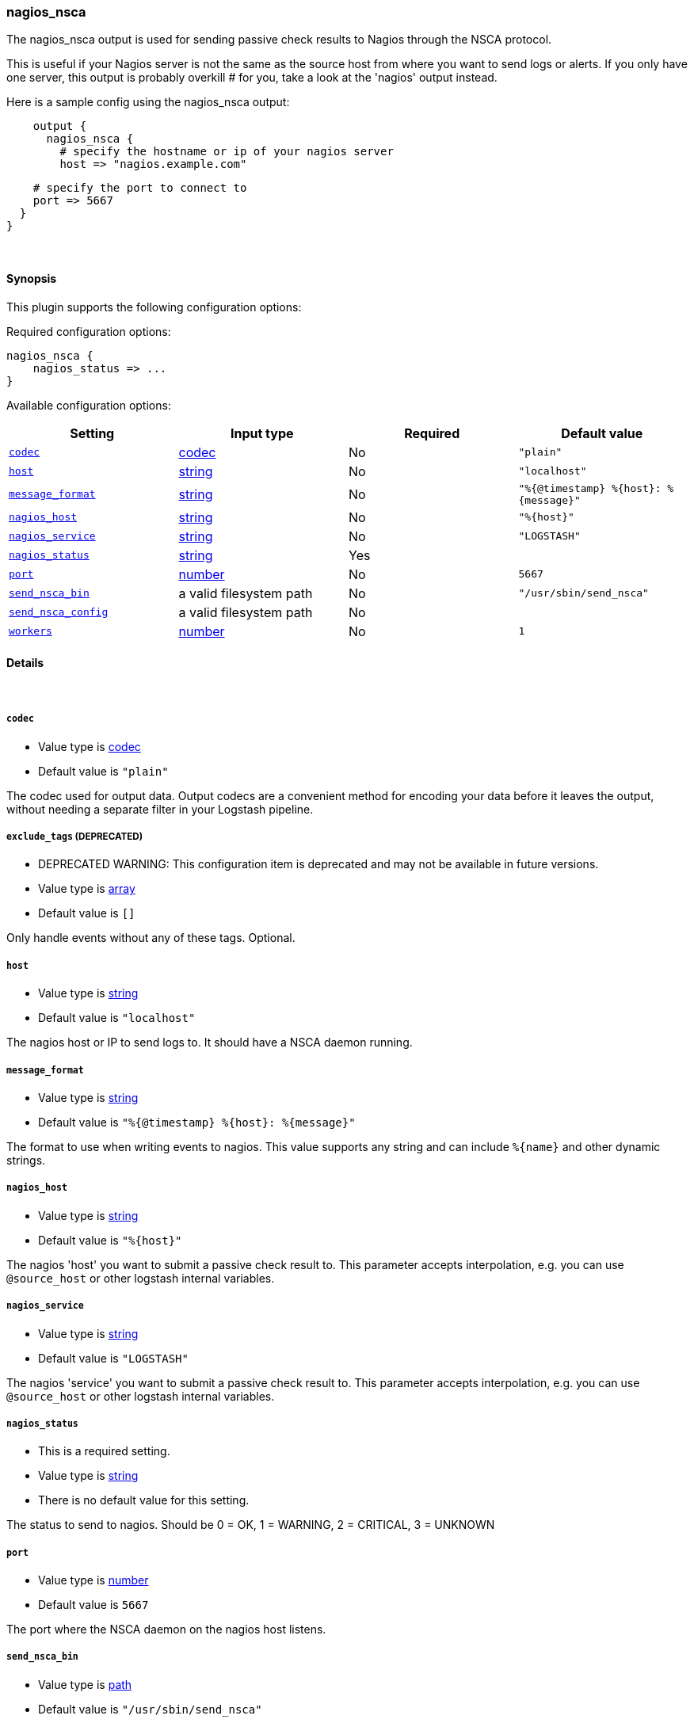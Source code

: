 [[plugins-outputs-nagios_nsca]]
=== nagios_nsca



The nagios_nsca output is used for sending passive check results to Nagios
through the NSCA protocol.

This is useful if your Nagios server is not the same as the source host from
where you want to send logs or alerts. If you only have one server, this
output is probably overkill # for you, take a look at the 'nagios' output
instead.

Here is a sample config using the nagios_nsca output:
[source,ruby]
    output {
      nagios_nsca {
        # specify the hostname or ip of your nagios server
        host => "nagios.example.com"

        # specify the port to connect to
        port => 5667
      }
    }

&nbsp;

==== Synopsis

This plugin supports the following configuration options:


Required configuration options:

[source,json]
--------------------------
nagios_nsca {
    nagios_status => ...
}
--------------------------



Available configuration options:

[cols="<,<,<,<m",options="header",]
|=======================================================================
|Setting |Input type|Required|Default value
| <<plugins-outputs-nagios_nsca-codec>> |<<codec,codec>>|No|`"plain"`
| <<plugins-outputs-nagios_nsca-host>> |<<string,string>>|No|`"localhost"`
| <<plugins-outputs-nagios_nsca-message_format>> |<<string,string>>|No|`"%{@timestamp} %{host}: %{message}"`
| <<plugins-outputs-nagios_nsca-nagios_host>> |<<string,string>>|No|`"%{host}"`
| <<plugins-outputs-nagios_nsca-nagios_service>> |<<string,string>>|No|`"LOGSTASH"`
| <<plugins-outputs-nagios_nsca-nagios_status>> |<<string,string>>|Yes|
| <<plugins-outputs-nagios_nsca-port>> |<<number,number>>|No|`5667`
| <<plugins-outputs-nagios_nsca-send_nsca_bin>> |a valid filesystem path|No|`"/usr/sbin/send_nsca"`
| <<plugins-outputs-nagios_nsca-send_nsca_config>> |a valid filesystem path|No|
| <<plugins-outputs-nagios_nsca-workers>> |<<number,number>>|No|`1`
|=======================================================================



==== Details

&nbsp;

[[plugins-outputs-nagios_nsca-codec]]
===== `codec` 

  * Value type is <<codec,codec>>
  * Default value is `"plain"`

The codec used for output data. Output codecs are a convenient method for encoding your data before it leaves the output, without needing a separate filter in your Logstash pipeline.

[[plugins-outputs-nagios_nsca-exclude_tags]]
===== `exclude_tags`  (DEPRECATED)

  * DEPRECATED WARNING: This configuration item is deprecated and may not be available in future versions.
  * Value type is <<array,array>>
  * Default value is `[]`

Only handle events without any of these tags.
Optional.

[[plugins-outputs-nagios_nsca-host]]
===== `host` 

  * Value type is <<string,string>>
  * Default value is `"localhost"`

The nagios host or IP to send logs to. It should have a NSCA daemon running.

[[plugins-outputs-nagios_nsca-message_format]]
===== `message_format` 

  * Value type is <<string,string>>
  * Default value is `"%{@timestamp} %{host}: %{message}"`

The format to use when writing events to nagios. This value
supports any string and can include `%{name}` and other dynamic
strings.

[[plugins-outputs-nagios_nsca-nagios_host]]
===== `nagios_host` 

  * Value type is <<string,string>>
  * Default value is `"%{host}"`

The nagios 'host' you want to submit a passive check result to. This
parameter accepts interpolation, e.g. you can use `@source_host` or other
logstash internal variables.

[[plugins-outputs-nagios_nsca-nagios_service]]
===== `nagios_service` 

  * Value type is <<string,string>>
  * Default value is `"LOGSTASH"`

The nagios 'service' you want to submit a passive check result to. This
parameter accepts interpolation, e.g. you can use `@source_host` or other
logstash internal variables.

[[plugins-outputs-nagios_nsca-nagios_status]]
===== `nagios_status` 

  * This is a required setting.
  * Value type is <<string,string>>
  * There is no default value for this setting.

The status to send to nagios. Should be 0 = OK, 1 = WARNING, 2 = CRITICAL, 3 = UNKNOWN

[[plugins-outputs-nagios_nsca-port]]
===== `port` 

  * Value type is <<number,number>>
  * Default value is `5667`

The port where the NSCA daemon on the nagios host listens.

[[plugins-outputs-nagios_nsca-send_nsca_bin]]
===== `send_nsca_bin` 

  * Value type is <<path,path>>
  * Default value is `"/usr/sbin/send_nsca"`

The path to the 'send_nsca' binary on the local host.

[[plugins-outputs-nagios_nsca-send_nsca_config]]
===== `send_nsca_config` 

  * Value type is <<path,path>>
  * There is no default value for this setting.

The path to the send_nsca config file on the local host.
Leave blank if you don't want to provide a config file.

[[plugins-outputs-nagios_nsca-tags]]
===== `tags`  (DEPRECATED)

  * DEPRECATED WARNING: This configuration item is deprecated and may not be available in future versions.
  * Value type is <<array,array>>
  * Default value is `[]`

Only handle events with all of these tags.
Optional.

[[plugins-outputs-nagios_nsca-type]]
===== `type`  (DEPRECATED)

  * DEPRECATED WARNING: This configuration item is deprecated and may not be available in future versions.
  * Value type is <<string,string>>
  * Default value is `""`

The type to act on. If a type is given, then this output will only
act on messages with the same type. See any input plugin's `type`
attribute for more.
Optional.

[[plugins-outputs-nagios_nsca-workers]]
===== `workers` 

  * Value type is <<number,number>>
  * Default value is `1`

The number of workers to use for this output.
Note that this setting may not be useful for all outputs.


